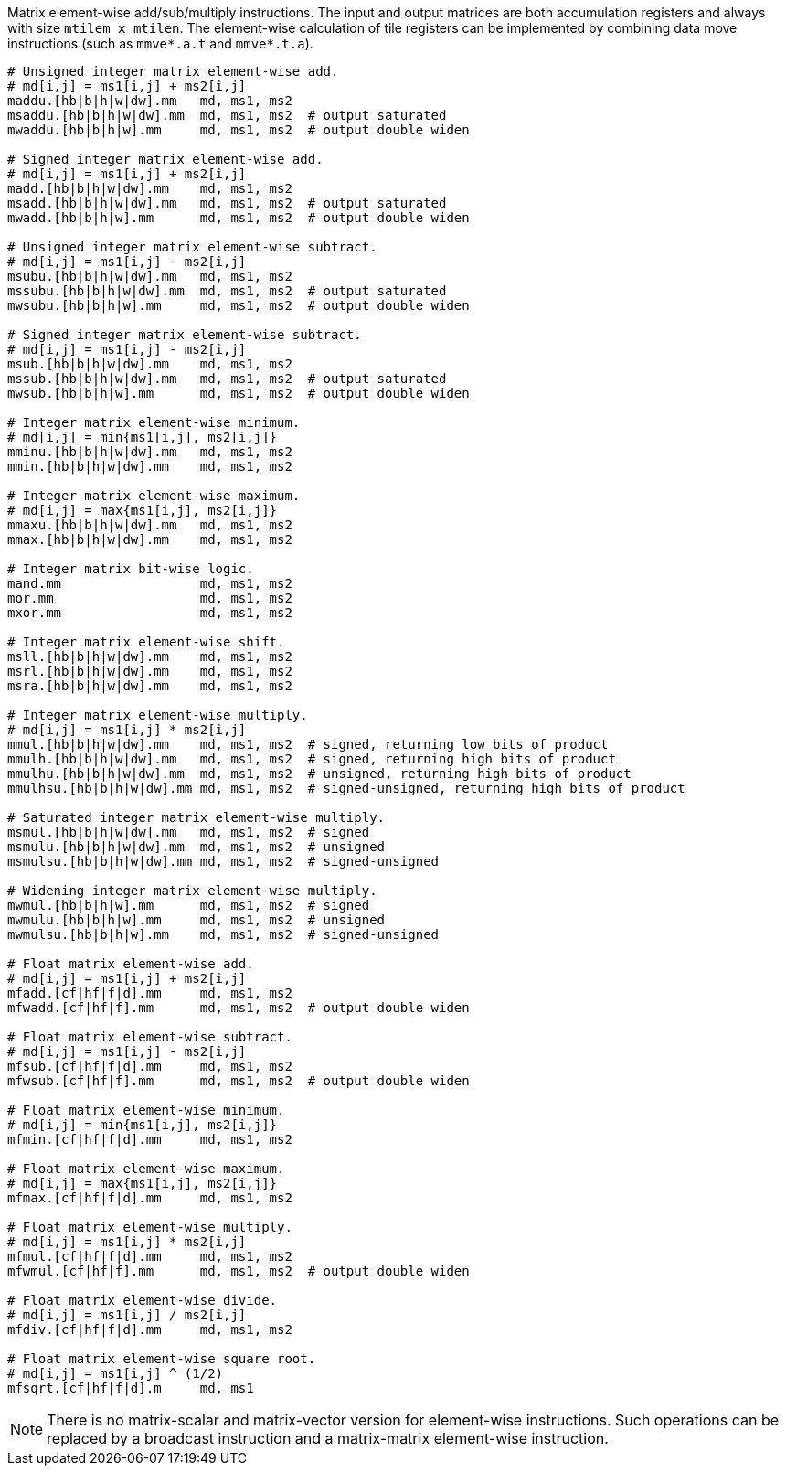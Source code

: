 Matrix element-wise add/sub/multiply instructions. The input and output matrices are both accumulation registers and always with size `mtilem x mtilen`. The element-wise calculation of tile registers can be implemented by combining data move instructions (such as `mmve*.a.t` and `mmve*.t.a`).

```
# Unsigned integer matrix element-wise add. 
# md[i,j] = ms1[i,j] + ms2[i,j]
maddu.[hb|b|h|w|dw].mm   md, ms1, ms2
msaddu.[hb|b|h|w|dw].mm  md, ms1, ms2  # output saturated
mwaddu.[hb|b|h|w].mm     md, ms1, ms2  # output double widen

# Signed integer matrix element-wise add.
# md[i,j] = ms1[i,j] + ms2[i,j]
madd.[hb|b|h|w|dw].mm    md, ms1, ms2
msadd.[hb|b|h|w|dw].mm   md, ms1, ms2  # output saturated
mwadd.[hb|b|h|w].mm      md, ms1, ms2  # output double widen

# Unsigned integer matrix element-wise subtract.
# md[i,j] = ms1[i,j] - ms2[i,j]
msubu.[hb|b|h|w|dw].mm   md, ms1, ms2
mssubu.[hb|b|h|w|dw].mm  md, ms1, ms2  # output saturated
mwsubu.[hb|b|h|w].mm     md, ms1, ms2  # output double widen

# Signed integer matrix element-wise subtract.
# md[i,j] = ms1[i,j] - ms2[i,j]
msub.[hb|b|h|w|dw].mm    md, ms1, ms2
mssub.[hb|b|h|w|dw].mm   md, ms1, ms2  # output saturated
mwsub.[hb|b|h|w].mm      md, ms1, ms2  # output double widen

# Integer matrix element-wise minimum.
# md[i,j] = min{ms1[i,j], ms2[i,j]}
mminu.[hb|b|h|w|dw].mm   md, ms1, ms2
mmin.[hb|b|h|w|dw].mm    md, ms1, ms2

# Integer matrix element-wise maximum.
# md[i,j] = max{ms1[i,j], ms2[i,j]}
mmaxu.[hb|b|h|w|dw].mm   md, ms1, ms2
mmax.[hb|b|h|w|dw].mm    md, ms1, ms2

# Integer matrix bit-wise logic.
mand.mm                  md, ms1, ms2
mor.mm                   md, ms1, ms2
mxor.mm                  md, ms1, ms2

# Integer matrix element-wise shift.
msll.[hb|b|h|w|dw].mm    md, ms1, ms2
msrl.[hb|b|h|w|dw].mm    md, ms1, ms2
msra.[hb|b|h|w|dw].mm    md, ms1, ms2

# Integer matrix element-wise multiply.
# md[i,j] = ms1[i,j] * ms2[i,j]
mmul.[hb|b|h|w|dw].mm    md, ms1, ms2  # signed, returning low bits of product
mmulh.[hb|b|h|w|dw].mm   md, ms1, ms2  # signed, returning high bits of product
mmulhu.[hb|b|h|w|dw].mm  md, ms1, ms2  # unsigned, returning high bits of product
mmulhsu.[hb|b|h|w|dw].mm md, ms1, ms2  # signed-unsigned, returning high bits of product

# Saturated integer matrix element-wise multiply.
msmul.[hb|b|h|w|dw].mm   md, ms1, ms2  # signed
msmulu.[hb|b|h|w|dw].mm  md, ms1, ms2  # unsigned
msmulsu.[hb|b|h|w|dw].mm md, ms1, ms2  # signed-unsigned

# Widening integer matrix element-wise multiply.
mwmul.[hb|b|h|w].mm      md, ms1, ms2  # signed
mwmulu.[hb|b|h|w].mm     md, ms1, ms2  # unsigned
mwmulsu.[hb|b|h|w].mm    md, ms1, ms2  # signed-unsigned

# Float matrix element-wise add.
# md[i,j] = ms1[i,j] + ms2[i,j]
mfadd.[cf|hf|f|d].mm     md, ms1, ms2
mfwadd.[cf|hf|f].mm      md, ms1, ms2  # output double widen

# Float matrix element-wise subtract.
# md[i,j] = ms1[i,j] - ms2[i,j]
mfsub.[cf|hf|f|d].mm     md, ms1, ms2
mfwsub.[cf|hf|f].mm      md, ms1, ms2  # output double widen

# Float matrix element-wise minimum.
# md[i,j] = min{ms1[i,j], ms2[i,j]}
mfmin.[cf|hf|f|d].mm     md, ms1, ms2

# Float matrix element-wise maximum.
# md[i,j] = max{ms1[i,j], ms2[i,j]}
mfmax.[cf|hf|f|d].mm     md, ms1, ms2

# Float matrix element-wise multiply.
# md[i,j] = ms1[i,j] * ms2[i,j]
mfmul.[cf|hf|f|d].mm     md, ms1, ms2
mfwmul.[cf|hf|f].mm      md, ms1, ms2  # output double widen

# Float matrix element-wise divide.
# md[i,j] = ms1[i,j] / ms2[i,j]
mfdiv.[cf|hf|f|d].mm     md, ms1, ms2

# Float matrix element-wise square root.
# md[i,j] = ms1[i,j] ^ (1/2)
mfsqrt.[cf|hf|f|d].m     md, ms1
```

NOTE: There is no matrix-scalar and matrix-vector version for element-wise instructions. Such operations can be replaced by a broadcast instruction and a matrix-matrix element-wise instruction.
